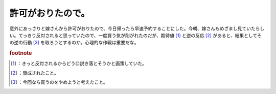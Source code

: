 ﻿許可がおりたので。
##################


意外にあっさりと嫁さんから許可がおりたので、今日帰ったら早速予約することにした。今朝、嫁さんもめざまし見ていたらしい。てっきり反対されると思っていたので、一度買う気が削がれたのだが、期待値 [#]_ と逆の反応 [#]_ があると、結果としてその逆の行動 [#]_ を取ろうとするのか。心理的な作戦は重要だな。


.. rubric:: footnote

.. [#] ：きっと反対されるからどう口説き落とそうかと画策していた。
.. [#] ：賛成されたこと。
.. [#] ：今回なら買うのをやめようと考えたこと。



.. author:: mkouhei
.. categories:: MacBook, Debian, 
.. tags::


